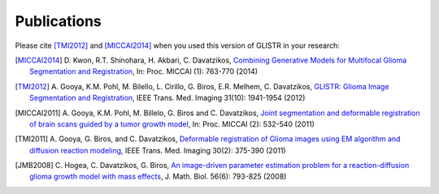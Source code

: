 .. raw:: html

   <!--

   ============================================================================

      DO NOT EDIT THIS FILE! It was generated using Sphinx from:

      Origin:   $URL$
      Revision: $Rev$

   ============================================================================

   -->

.. title:: Publications

.. meta::
    :description: GLISTR Publications.

.. raw:: latex

    \pagebreak
    
.. role:: red
.. role:: blue
  
  
.. raw:: html

   <br />

============
Publications
============

.. raw:: html

    <br />
    
    
Please cite [TMI2012]_ and [MICCAI2014]_ when you used this version of GLISTR in your research:

.. raw:: html

    <br />


.. [MICCAI2014] \D. Kwon, R.T. Shinohara, H. Akbari, C. Davatzikos, `Combining Generative Models for Multifocal Glioma Segmentation and Registration <http://dx.doi.org/10.1007/978-3-319-10404-1_95>`__, In: Proc. MICCAI (1): 763-770 (2014)
                
.. [TMI2012] \A. Gooya, K.M. Pohl, M. Bilello, L. Cirillo, G. Biros, E.R. Melhem, C. Davatzikos, `GLISTR: Glioma Image Segmentation and Registration <http://dx.doi.org/10.1109/TMI.2012.2210558>`__, IEEE Trans. Med. Imaging 31(10): 1941-1954 (2012)
             
.. [MICCAI2011] \A. Gooya, K.M. Pohl, M. Billelo, G. Biros and C. Davatzikos, `Joint segmentation and deformable registration of brain scans guided by a tumor growth model <http://dx.doi.org/10.1007/978-3-642-23629-7_65>`__, In: Proc. MICCAI (2): 532-540 (2011)

.. [TMI2011] \A. Gooya, G. Biros, and C. Davatzikos, `Deformable registration of Glioma images using EM algorithm and diffusion reaction modeling <http://dx.doi.org/10.1109/TMI.2010.2078833>`__, IEEE Trans. Med. Imaging 30(2): 375-390 (2011)

.. [JMB2008] \C. Hogea, C. Davatzikos, G. Biros, `An image-driven parameter estimation problem for a reaction-diffusion glioma growth model with mass effects <http://dx.doi.org/10.1007/s00285-007-0139-x>`__, J. Math. Biol. 56(6): 793-825 (2008)


.. raw:: latex             

	\newline
    \newline
    \cite{MICCAI2014}
	\newline
    \cite{TMI2012}
	\newline
    \cite{MICCAI2011}
	\newline
    \cite{TMI2011}
	\newline
    \cite{JMB2008}

.. raw:: html

    <br />
